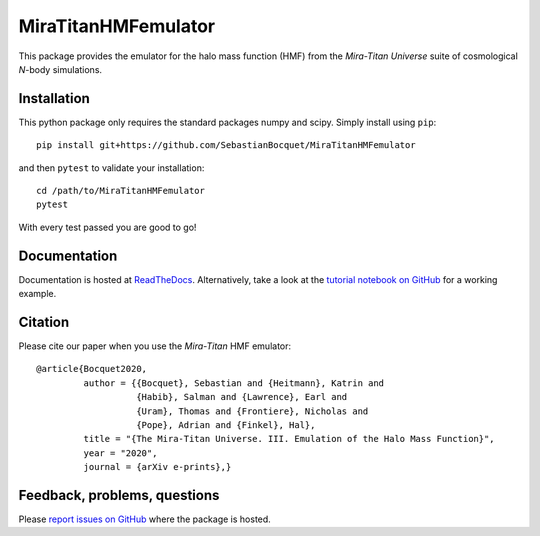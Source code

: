 MiraTitanHMFemulator
============================

This package provides the emulator for the halo mass function (HMF) from the
*Mira-Titan Universe* suite of cosmological *N*-body simulations.

Installation
------------

This python package only requires the standard packages numpy and scipy. Simply
install using ``pip``::

  pip install git+https://github.com/SebastianBocquet/MiraTitanHMFemulator

and then ``pytest`` to validate your installation::

  cd /path/to/MiraTitanHMFemulator
  pytest

With every test passed you are good to go!

Documentation
-------------

Documentation is hosted at `ReadTheDocs
<http://MiraTitanHMFemulator.readthedocs.io/>`_. Alternatively, take a
look at the `tutorial notebook on GitHub
<https://github.com/SebastianBocquet/MiraTitanHMFemulator/blob/master/tutorial.ipynb>`_
for a working example.

Citation
--------

Please cite our paper when you use the *Mira-Titan* HMF emulator::

  @article{Bocquet2020,
           author = {{Bocquet}, Sebastian and {Heitmann}, Katrin and
                     {Habib}, Salman and {Lawrence}, Earl and
                     {Uram}, Thomas and {Frontiere}, Nicholas and
                     {Pope}, Adrian and {Finkel}, Hal},
           title = "{The Mira-Titan Universe. III. Emulation of the Halo Mass Function}",
           year = "2020",
           journal = {arXiv e-prints},}

Feedback, problems, questions
-----------------------------

Please `report issues on GitHub
<https://github.com/SebastianBocquet/MiraTitanHMFemulator/issues>`_ where the
package is hosted.
